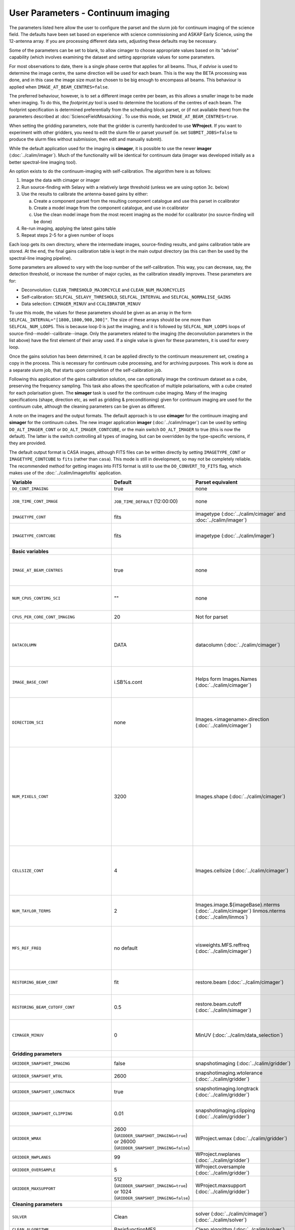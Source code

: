 User Parameters - Continuum imaging
===================================

The parameters listed here allow the user to configure the parset and
the slurm job for continuum imaging of the science field. The defaults
have been set based on experience with science commissioning and ASKAP
Early Science, using the 12-antenna array. If you are processing
different data sets, adjusting these defaults may be necessary.

Some of the parameters can be set to blank, to allow cimager to choose
appropriate values based on its "advise" capability (which involves
examining the dataset and setting appropriate values for some
parameters.

For most observations to date, there is a single phase centre that
applies for all beams. Thus, if *advise* is used to determine the
image centre, the same direction will be used for each beam. This is
the way the BETA processing was done, and in this case the image size
must be chosen to be big enough to encompass all beams. This behaviour
is applied when ``IMAGE_AT_BEAM_CENTRES=false``.

The preferred behaviour, however, is to set a different image centre
per beam, as this allows a smaller image to be made when imaging. To
do this, the *footprint.py* tool is used to determine the locations of
the centres of each beam. The footprint specification is determined
preferentially from the scheduling block parset, or (if not available
there) from the parameters described at
:doc:`ScienceFieldMosaicking`. To use this mode, set
``IMAGE_AT_BEAM_CENTRES=true``.

When setting the gridding parameters, note that the gridder is
currently hardcoded to use **WProject**.  If you want to experiment
with other gridders, you need to edit the slurm file or parset
yourself (ie. set ``SUBMIT_JOBS=false`` to produce the slurm files
without submission, then edit and manually submit).

While the default application used for the imaging is **cimager**, it
is possible to use the newer **imager** (:doc:`../calim/imager`). Much
of the functionality will be identical for continuum data (imager was
developed initially as a better spectral-line imaging tool).

An option exists to do the continuum-imaging with self-calibration.
The algorithm here is as follows:

1. Image the data with cimager or imager
2. Run source-finding with Selavy with a relatively large threshold
   (unless we are using option 3c. below)
3. Use the results to calibrate the antenna-based gains by either:

   a. Create a component parset from the resulting component catalogue and use this parset in ccalibrator
   b. Create a model image from the component catalogue, and use in ccalibrator
   c. Use the clean model image from the most recent imaging as the
      model for ccalibrator (no source-finding will be done)

4. Re-run imaging, applying the latest gains table
5. Repeat steps 2-5 for a given number of loops

Each loop gets its own directory, where the intermediate images,
source-finding results, and gains calibration table are stored. At the
end, the final gains calibration table is kept in the main output
directory (as this can then be used by the spectral-line imaging
pipeline).

Some parameters are allowed to vary with the loop number of the
self-calibration. This way, you can decrease, say, the detection
threshold, or increase the number of major cycles, as the calibration
steadily improves. These parameters are for:

* Deconvolution: ``CLEAN_THRESHOLD_MAJORCYCLE`` and ``CLEAN_NUM_MAJORCYCLES``
* Self-calibration: ``SELFCAL_SELAVY_THRESHOLD``, ``SELFCAL_INTERVAL``
  and ``SELFCAL_NORMALISE_GAINS``
* Data selection: ``CIMAGER_MINUV`` and ``CCALIBRATOR_MINUV``

To use this mode, the values for these parameters should be given as
an array in the form ``SELFCAL_INTERVAL="[1800,1800,900,300]"``. The
size of these arrays should be one more than
``SELFCAL_NUM_LOOPS``. This is because loop 0 is just the imaging, and
it is followed by ``SELFCAL_NUM_LOOPS`` loops of
source-find--model--calibrate--image. Only the parameters related to
the imaging (the deconvolution parameters in the list above) have
the first element of their array used. If a single value is given for
these parameters, it is used for every loop.

Once the gains solution has been determined, it can be applied
directly to the continuum measurement set, creating a copy in the
process. This is necessary for continuum cube processing, and for
archiving purposes.
This work is done as a separate slurm job, that starts upon
completion of the self-calibration job.

Following this application of the gains calibration solution, one can
optionally image the continuum dataset as a cube, preserving the
frequency sampling. This task also allows the specification of
multiple polarisations, with a cube created for each polarisation
given. The **simager** task is used for the continuum cube
imaging. Many of the imaging specifications (shape, direction etc, as
well as gridding & preconditioning) given for continuum imaging are
used for the continuum cube, although the cleaning parameters can be
given as different.


A note on the imagers and the output formats. The default approach is
to use **cimager** for the continuum imaging and **simager** for the
continuum cubes. The new imager application **imager**
(:doc:`../calim/imager`) can be used by setting ``DO_ALT_IMAGER_CONT``
or ``DO_ALT_IMAGER_CONTCUBE``, or the main switch ``DO_ALT_IMAGER`` to
true (this is now the default). The latter is the switch controlling
all types of imaging, but can be overridden by the type-specific
versions, if they are provided.

The default output format is CASA images, although FITS files can be
written directly by setting ``IMAGETYPE_CONT`` or
``IMAGETYPE_CONTCUBE`` to ``fits`` (rather than ``casa``). This mode
is still in development, so may not be completely reliable. The
recommended method for getting images into FITS format is still to use
the ``DO_CONVERT_TO_FITS`` flag, which makes use of the
:doc:`../calim/imagetofits` application.


+--------------------------------------------+-------------------------------------+--------------------------------------------------------+---------------------------------------------------------------+
| Variable                                   | Default                             | Parset equivalent                                      | Description                                                   |
+============================================+=====================================+========================================================+===============================================================+
| ``DO_CONT_IMAGING``                        | true                                | none                                                   | Whether to image the science MS                               |
+--------------------------------------------+-------------------------------------+--------------------------------------------------------+---------------------------------------------------------------+
| ``JOB_TIME_CONT_IMAGE``                    | ``JOB_TIME_DEFAULT`` (12:00:00)     | none                                                   | Time request for imaging the continuum (both types - with and |
|                                            |                                     |                                                        | without self-calibration)                                     |
+--------------------------------------------+-------------------------------------+--------------------------------------------------------+---------------------------------------------------------------+
| ``IMAGETYPE_CONT``                         | fits                                | imagetype (:doc:`../calim/cimager` and                 | Image format to use - can be either 'casa' or 'fits'.         |
|                                            |                                     | :doc:`../calim/imager`)                                |                                                               |
+--------------------------------------------+-------------------------------------+--------------------------------------------------------+---------------------------------------------------------------+
| ``IMAGETYPE_CONTCUBE``                     | fits                                | imagetype (:doc:`../calim/imager`)                     | Image format to use - can be either 'casa' or 'fits',         |
|                                            |                                     |                                                        | although 'fits' can only be given in conjunction with         |
|                                            |                                     |                                                        | ``DO_ALT_IMAGER_CONTCUBE=true``.                              |
+--------------------------------------------+-------------------------------------+--------------------------------------------------------+---------------------------------------------------------------+
| **Basic variables**                        |                                     |                                                        |                                                               |
+--------------------------------------------+-------------------------------------+--------------------------------------------------------+---------------------------------------------------------------+
| ``IMAGE_AT_BEAM_CENTRES``                  | true                                | none                                                   | Whether to have each beam's image centred at the centre of    |
|                                            |                                     |                                                        | the beam (IMAGE_AT_BEAM_CENTRES=true), or whether to use a    |
|                                            |                                     |                                                        | single image centre for all beams.                            |
+--------------------------------------------+-------------------------------------+--------------------------------------------------------+---------------------------------------------------------------+
| ``NUM_CPUS_CONTIMG_SCI``                   | ""                                  | none                                                   | The number of cores in total to use for the continuum         |
|                                            |                                     |                                                        | imaging. If left blank ("" - the default), then this is       |
|                                            |                                     |                                                        | calculated based on the number of channels and Taylor terms.  |
+--------------------------------------------+-------------------------------------+--------------------------------------------------------+---------------------------------------------------------------+
| ``CPUS_PER_CORE_CONT_IMAGING``             | 20                                  | Not for parset                                         |Number of cores to use on each node in the continuum imaging.  |
+--------------------------------------------+-------------------------------------+--------------------------------------------------------+---------------------------------------------------------------+
| ``DATACOLUMN``                             | DATA                                | datacolumn (:doc:`../calim/cimager`)                   | The column in the measurement set from which to read the      |
|                                            |                                     |                                                        | visibility data. The default, 'DATA', is appropriate for      |
|                                            |                                     |                                                        | datasets processed within askapsoft, but if you are trying to |
|                                            |                                     |                                                        | image data processed, for instance, in CASA, then changing    |
|                                            |                                     |                                                        | this to CORRECTED_DATA may be what you want.                  |
+--------------------------------------------+-------------------------------------+--------------------------------------------------------+---------------------------------------------------------------+
| ``IMAGE_BASE_CONT``                        | i.SB%s.cont                         | Helps form Images.Names                                | The base name for images: if ``IMAGE_BASE_CONT=i.blah`` then  |
|                                            |                                     | (:doc:`../calim/cimager`)                              | we'll get image.i.blah, image.i.blah.restored, psf.i.blah etc.|
|                                            |                                     |                                                        | The %s wildcard will be resolved into the scheduling block ID.|
+--------------------------------------------+-------------------------------------+--------------------------------------------------------+---------------------------------------------------------------+
| ``DIRECTION_SCI``                          | none                                | Images.<imagename>.direction                           | The direction parameter for the images, i.e. the central      |
|                                            |                                     | (:doc:`../calim/cimager`)                              | position. Can be left out, in which case Cimager will get it  |
|                                            |                                     |                                                        | from either the beam location (for                            |
|                                            |                                     |                                                        | IMAGE_AT_BEAM_CENTRES=true) or from the measurement set using |
|                                            |                                     |                                                        | the "advise" functionality (for IMAGE_AT_BEAM_CENTRES=false). |
+--------------------------------------------+-------------------------------------+--------------------------------------------------------+---------------------------------------------------------------+
| ``NUM_PIXELS_CONT``                        | 3200                                | Images.shape                                           | The number of pixels on the side of the images to be created. |
|                                            |                                     | (:doc:`../calim/cimager`)                              | If negative, zero, or absent (i.e. ``NUM_PIXELS_CONT=""``),   |
|                                            |                                     |                                                        | this will be set automatically by the Cimager “advise”        |
|                                            |                                     |                                                        | function, based on examination of the MS. Note that this      |
|                                            |                                     |                                                        | default will be suitable for a single beam, but probably not  |
|                                            |                                     |                                                        | for an image to be large enough for the full set of beams     |
|                                            |                                     |                                                        | (when using IMAGE_AT_BEAM_CENTRES=false). The default value,  |
|                                            |                                     |                                                        | combined with the default for the cell size, should be        |
|                                            |                                     |                                                        | sufficient to cover a full field. If you have                 |
|                                            |                                     |                                                        | IMAGE_AT_BEAM_CENTRES=true then this needs only to be big     |
|                                            |                                     |                                                        | enough to fit a single beam.                                  |
+--------------------------------------------+-------------------------------------+--------------------------------------------------------+---------------------------------------------------------------+
| ``CELLSIZE_CONT``                          | 4                                   | Images.cellsize                                        | Size of the pixels in arcsec. If negative, zero or absent,    |
|                                            |                                     | (:doc:`../calim/cimager`)                              | this will be set automatically by the Cimager “advise”        |
|                                            |                                     |                                                        | function, based on examination of the MS. The default is      |
|                                            |                                     |                                                        | chosen together with the default number of pixels to cover a  |
|                                            |                                     |                                                        | typical ASKAP beam with the sidelobes being imaged.           |
+--------------------------------------------+-------------------------------------+--------------------------------------------------------+---------------------------------------------------------------+
| ``NUM_TAYLOR_TERMS``                       | 2                                   | Images.image.${imageBase}.nterms                       | Number of Taylor terms to create in MFS imaging. If more than |
|                                            |                                     | (:doc:`../calim/cimager`)                              | 1, MFS weighting will be used (equivalent to setting          |
|                                            |                                     | linmos.nterms (:doc:`../calim/linmos`)                 | **Cimager.visweights=MFS** in the cimager parset).            |
+--------------------------------------------+-------------------------------------+--------------------------------------------------------+---------------------------------------------------------------+
| ``MFS_REF_FREQ``                           | no default                          | visweights.MFS.reffreq                                 | Frequency at which continuum image is made [Hz]. This is the  |
|                                            |                                     | (:doc:`../calim/cimager`)                              | reference frequency for the multi-frequency synthesis, which  |
|                                            |                                     |                                                        | should usually be the middle of the band. If negative, zero,  |
|                                            |                                     |                                                        | or absent (the default), this will be set automatically to    |
|                                            |                                     |                                                        | the average of the frequencies being processed.               |
+--------------------------------------------+-------------------------------------+--------------------------------------------------------+---------------------------------------------------------------+
| ``RESTORING_BEAM_CONT``                    | fit                                 | restore.beam                                           | Restoring beam to use: 'fit' will fit the PSF to determine    |
|                                            |                                     | (:doc:`../calim/cimager`)                              | the appropriate beam, else give a size (such as 30arcsec, or  |
|                                            |                                     |                                                        | “[30arcsec, 30arcsec, 0deg]”).                                |
+--------------------------------------------+-------------------------------------+--------------------------------------------------------+---------------------------------------------------------------+
| ``RESTORING_BEAM_CUTOFF_CONT``             | 0.5                                 | restore.beam.cutoff                                    | Cutoff value used in determining the support for the fitting  |
|                                            |                                     | (:doc:`../calim/simager`)                              | (ie. the rectangular area given to the fitting routine).      |
|                                            |                                     |                                                        | Value is a fraction of the peak.                              |
+--------------------------------------------+-------------------------------------+--------------------------------------------------------+---------------------------------------------------------------+
| ``CIMAGER_MINUV``                          | 0                                   | MinUV (:doc:`../calim/data_selection`)                 | The minimum UV distance considered in the imaging - used to   |
|                                            |                                     |                                                        | exclude the short baselines. Can be given as an array with    |
|                                            |                                     |                                                        | different values for each self-cal loop (e.g. "[200,200,0]"). |
+--------------------------------------------+-------------------------------------+--------------------------------------------------------+---------------------------------------------------------------+
| **Gridding parameters**                    |                                     |                                                        |                                                               |
+--------------------------------------------+-------------------------------------+--------------------------------------------------------+---------------------------------------------------------------+
| ``GRIDDER_SNAPSHOT_IMAGING``               | false                               | snapshotimaging                                        | Whether to use snapshot imaging when gridding.                |
|                                            |                                     | (:doc:`../calim/gridder`)                              |                                                               |
+--------------------------------------------+-------------------------------------+--------------------------------------------------------+---------------------------------------------------------------+
| ``GRIDDER_SNAPSHOT_WTOL``                  | 2600                                | snapshotimaging.wtolerance                             | The wtolerance parameter controlling how frequently to        |
|                                            |                                     | (:doc:`../calim/gridder`)                              | snapshot.                                                     |
+--------------------------------------------+-------------------------------------+--------------------------------------------------------+---------------------------------------------------------------+
| ``GRIDDER_SNAPSHOT_LONGTRACK``             | true                                | snapshotimaging.longtrack                              | The longtrack parameter controlling how the best-fit W plane  |
|                                            |                                     | (:doc:`../calim/gridder`)                              | is determined when using snapshots.                           |
+--------------------------------------------+-------------------------------------+--------------------------------------------------------+---------------------------------------------------------------+
| ``GRIDDER_SNAPSHOT_CLIPPING``              | 0.01                                | snapshotimaging.clipping                               | If greater than zero, this fraction of the full image width   |
|                                            |                                     | (:doc:`../calim/gridder`)                              | is set to zero. Useful when imaging at high declination as    |
|                                            |                                     |                                                        | the edges can generate artefacts.                             |
+--------------------------------------------+-------------------------------------+--------------------------------------------------------+---------------------------------------------------------------+
| ``GRIDDER_WMAX``                           | 2600                                | WProject.wmax                                          | The wmax parameter for the gridder. The default for this      |
|                                            | (``GRIDDER_SNAPSHOT_IMAGING=true``) | (:doc:`../calim/gridder`)                              | depends on whether snapshot imaging is invoked or not         |
|                                            | or 26000                            |                                                        | (``GRIDDER_SNAPSHOT_IMAGING``).                               |
|                                            | (``GRIDDER_SNAPSHOT_IMAGING=false``)|                                                        |                                                               |
+--------------------------------------------+-------------------------------------+--------------------------------------------------------+---------------------------------------------------------------+
| ``GRIDDER_NWPLANES``                       | 99                                  | WProject.nwplanes                                      | The nwplanes parameter for the gridder.                       |
|                                            |                                     | (:doc:`../calim/gridder`)                              |                                                               |
+--------------------------------------------+-------------------------------------+--------------------------------------------------------+---------------------------------------------------------------+
| ``GRIDDER_OVERSAMPLE``                     | 5                                   | WProject.oversample                                    | The oversampling factor for the gridder.                      |
|                                            |                                     | (:doc:`../calim/gridder`)                              |                                                               |
+--------------------------------------------+-------------------------------------+--------------------------------------------------------+---------------------------------------------------------------+
| ``GRIDDER_MAXSUPPORT``                     | 512                                 | WProject.maxsupport                                    | The maxsupport parameter for the gridder. The default for this|
|                                            | (``GRIDDER_SNAPSHOT_IMAGING=true``) | (:doc:`../calim/gridder`)                              | depends on whether snapshot imaging is invoked or not         |
|                                            | or 1024                             |                                                        | (``GRIDDER_SNAPSHOT_IMAGING``).                               |
|                                            | (``GRIDDER_SNAPSHOT_IMAGING=false``)|                                                        |                                                               |
+--------------------------------------------+-------------------------------------+--------------------------------------------------------+---------------------------------------------------------------+
| **Cleaning parameters**                    |                                     |                                                        |                                                               |
+--------------------------------------------+-------------------------------------+--------------------------------------------------------+---------------------------------------------------------------+
| ``SOLVER``                                 | Clean                               | solver                                                 | Which solver to use. You will mostly want to leave this as    |
|                                            |                                     | (:doc:`../calim/cimager`)                              | 'Clean', but there is a 'Dirty' solver available.             |
|                                            |                                     | (:doc:`../calim/solver`)                               |                                                               |
+--------------------------------------------+-------------------------------------+--------------------------------------------------------+---------------------------------------------------------------+
| ``CLEAN_ALGORITHM``                        | BasisfunctionMFS                    | Clean.algorithm                                        | The name of the clean algorithm to use.                       |
|                                            |                                     | (:doc:`../calim/solver`)                               |                                                               |
+--------------------------------------------+-------------------------------------+--------------------------------------------------------+---------------------------------------------------------------+
| ``CLEAN_MINORCYCLE_NITER``                 | 2000                                | Clean.niter                                            | The number of iterations for the minor cycle clean.           |
|                                            |                                     | (:doc:`../calim/solver`)                               |                                                               |
+--------------------------------------------+-------------------------------------+--------------------------------------------------------+---------------------------------------------------------------+
| ``CLEAN_GAIN``                             | 0.1                                 | Clean.gain                                             | The loop gain (fraction of peak subtracted per minor cycle).  |
|                                            |                                     | (:doc:`../calim/solver`)                               |                                                               |
+--------------------------------------------+-------------------------------------+--------------------------------------------------------+---------------------------------------------------------------+
| ``CLEAN_PSFWIDTH``                         | 256                                 | Clean.psfwidth                                         | The width of the psf patch used in the minor cycle.           |
|                                            |                                     | (:doc:`../calim/solver`)                               |                                                               |
+--------------------------------------------+-------------------------------------+--------------------------------------------------------+---------------------------------------------------------------+
| ``CLEAN_SCALES``                           | "[0]"                               | Clean.scales                                           | Set of scales (in pixels) to use with the multi-scale clean.  |
|                                            |                                     | (:doc:`../calim/solver`)                               |                                                               |
+--------------------------------------------+-------------------------------------+--------------------------------------------------------+---------------------------------------------------------------+
| ``CLEAN_THRESHOLD_MINORCYCLE``             | "[20%, 1.8mJy, 0.03mJy]"            | threshold.minorcycle                                   | Threshold for the minor cycle loop.                           |
|                                            |                                     | (:doc:`../calim/cimager`)                              |                                                               |
|                                            |                                     | (:doc:`../calim/solver`)                               |                                                               |
+--------------------------------------------+-------------------------------------+--------------------------------------------------------+---------------------------------------------------------------+
| ``CLEAN_THRESHOLD_MAJORCYCLE``             | "0.03mJy"                           | threshold.majorcycle                                   | The target peak residual. Major cycles stop if this is        |
|                                            |                                     | (:doc:`../calim/cimager`)                              | reached. A negative number ensures all major cycles requested |
|                                            |                                     | (:doc:`../calim/solver`)                               | are done. Can be given as an array with different values for  |
|                                            |                                     |                                                        | each self-cal loop (e.g. "[3mJy,1mJy,-1mJy]").                |
+--------------------------------------------+-------------------------------------+--------------------------------------------------------+---------------------------------------------------------------+
| ``CLEAN_NUM_MAJORCYCLES``                  | "[5,10,10]"                         | ncycles                                                | Number of major cycles. Can be given as an array with         |
|                                            |                                     | (:doc:`../calim/cimager`)                              | different values for each self-cal loop (e.g. "[2,4,6]").     |
+--------------------------------------------+-------------------------------------+--------------------------------------------------------+---------------------------------------------------------------+
| ``CLEAN_WRITE_AT_MAJOR_CYCLE``             | false                               | Images.writeAtMajorCycle                               | If true, the intermediate images will be written (with a      |
|                                            |                                     | (:doc:`../calim/cimager`)                              | .cycle suffix) after the end of each major cycle.             |
+--------------------------------------------+-------------------------------------+--------------------------------------------------------+---------------------------------------------------------------+
| **Preconditioning parameters**             |                                     |                                                        |                                                               |
+--------------------------------------------+-------------------------------------+--------------------------------------------------------+---------------------------------------------------------------+
| ``PRECONDITIONER_LIST``                    | "[Wiener]"                          | preconditioner.Names                                   | List of preconditioners to apply.                             |
|                                            |                                     | (:doc:`../calim/solver`)                               |                                                               |
+--------------------------------------------+-------------------------------------+--------------------------------------------------------+---------------------------------------------------------------+
| ``PRECONDITIONER_GAUSS_TAPER``             |  "[10arcsec, 10arcsec, 0deg]"       | preconditioner.GaussianTaper                           | Size of the Gaussian taper - either single value (for         |
|                                            |                                     | (:doc:`../calim/solver`)                               | circular taper) or 3 values giving an elliptical size.        |
+--------------------------------------------+-------------------------------------+--------------------------------------------------------+---------------------------------------------------------------+
| ``PRECONDITIONER_WIENER_ROBUSTNESS``       | -0.5                                | preconditioner.Wiener.robustness                       | Robustness value for the Wiener filter.                       |
|                                            |                                     | (:doc:`../calim/solver`)                               |                                                               |
+--------------------------------------------+-------------------------------------+--------------------------------------------------------+---------------------------------------------------------------+
| ``PRECONDITIONER_WIENER_TAPER``            | ""                                  | preconditioner.Wiener.taper                            | Size of gaussian taper applied in image domain to Wiener      |
|                                            |                                     | (:doc:`../calim/solver`)                               | filter. Ignored if blank (ie. “”).                            |
+--------------------------------------------+-------------------------------------+--------------------------------------------------------+---------------------------------------------------------------+
| ``RESTORE_PRECONDITIONER_LIST``            | ""                                  | restore.preconditioner.Names                           | List of preconditioners to apply at the restore stage, to     |
|                                            |                                     | (:doc:`../calim/cimager` & :doc:`../calim/solver`)     | produce an additional restored image.                         |
+--------------------------------------------+-------------------------------------+--------------------------------------------------------+---------------------------------------------------------------+
| ``RESTORE_PRECONDITIONER_GAUSS_TAPER``     |  "[10arcsec, 10arcsec, 0deg]"       | restore.preconditioner.GaussianTaper                   | Size of the Gaussian taper for the restore preconditioning -  |
|                                            |                                     | (:doc:`../calim/cimager` & :doc:`../calim/solver`)     | either single value (for circular taper) or 3 values giving   |
|                                            |                                     |                                                        | an elliptical size.                                           |
+--------------------------------------------+-------------------------------------+--------------------------------------------------------+---------------------------------------------------------------+
|``RESTORE_PRECONDITIONER_WIENER_ROBUSTNESS``| -2                                  | restore.preconditioner.Wiener.robustness               | Robustness value for the Wiener filter in the restore         |
|                                            |                                     | (:doc:`../calim/cimager` & :doc:`../calim/solver`)     | preconditioning.                                              |
+--------------------------------------------+-------------------------------------+--------------------------------------------------------+---------------------------------------------------------------+
| ``RESTORE_PRECONDITIONER_WIENER_TAPER``    | ""                                  | restore.preconditioner.Wiener.taper                    | Size of gaussian taper applied in image domain to Wiener      |
|                                            |                                     | (:doc:`../calim/cimager` & :doc:`../calim/solver`)     | filter in the restore preconditioning. Ignored if blank       |
|                                            |                                     |                                                        | (ie. “”).                                                     |
+--------------------------------------------+-------------------------------------+--------------------------------------------------------+---------------------------------------------------------------+
| ***New imager parameters**                 |                                     |                                                        |                                                               |
+--------------------------------------------+-------------------------------------+--------------------------------------------------------+---------------------------------------------------------------+
| ``DO_ALT_IMAGER_CONT``                     | ""                                  | none                                                   | If true, the continuum imaging is done by imager              |
|                                            |                                     |                                                        | (:doc:`../calim/imager`). If false, it is done by cimager     |
|                                            |                                     |                                                        | (:doc:`../calim/cimager`). When true, the following           |
|                                            |                                     |                                                        | parameters are used. If left blank (the default), the value   |
|                                            |                                     |                                                        | is given by the overall parameter ``DO_ALT_IMAGER`` (see      |
|                                            |                                     |                                                        | :doc:`ControlParameters`).                                    |
+--------------------------------------------+-------------------------------------+--------------------------------------------------------+---------------------------------------------------------------+
| ``DO_ALT_IMAGER_CONTCUBE``                 | ""                                  | none                                                   | If true, the continuum cube imaging is done by imager         |
|                                            |                                     |                                                        | (:doc:`../calim/imager`). If false, it is done by cimager     |
|                                            |                                     |                                                        | (:doc:`../calim/cimager`). When true, the following           |
|                                            |                                     |                                                        | parameters are used. If left blank (the default), the value   |
|                                            |                                     |                                                        | is given by the overall parameter ``DO_ALT_IMAGER``.          |
+--------------------------------------------+-------------------------------------+--------------------------------------------------------+---------------------------------------------------------------+
| ``NCHAN_PER_CORE``                         | 1                                   | nchanpercore                                           | The number of channels each core will process.                |
|                                            |                                     | (:doc:`../calim/imager`)                               |                                                               |
+--------------------------------------------+-------------------------------------+--------------------------------------------------------+---------------------------------------------------------------+
| ``USE_TMPFS``                              | false                               | usetmpfs (:doc:`../calim/imager`)                      | Whether to store the visibilities in shared memory.This will  |
|                                            |                                     |                                                        | give a performance boost at the expense of memory             |
|                                            |                                     |                                                        | usage. Better used for processing continuum data.             |
+--------------------------------------------+-------------------------------------+--------------------------------------------------------+---------------------------------------------------------------+
| ``TMPFS``                                  | /dev/shm                            | tmpfs (:doc:`../calim/imager`)                         | Location of the shared memory.                                |
+--------------------------------------------+-------------------------------------+--------------------------------------------------------+---------------------------------------------------------------+
| ``NUM_SPECTRAL_WRITERS_CONTCUBE``          | 1                                   | nwriters (:doc:`../calim/imager`)                      | The number of writers used by imager. Unless                  |
|                                            |                                     |                                                        | ``ALT_IMAGER_SINGLE_FILE_CONTCUBE=true``, this will equate to |
|                                            |                                     |                                                        | the number of distinct spectral cubes produced.In the case of |
|                                            |                                     |                                                        | multiple cubes, each will be a sub-band of the full           |
|                                            |                                     |                                                        | bandwidth. No combination of the sub-cubes is currently       |
|                                            |                                     |                                                        | done. The number of writers will be reduced to the number of  |
|                                            |                                     |                                                        | workers in the job if necessary.                              |
+--------------------------------------------+-------------------------------------+--------------------------------------------------------+---------------------------------------------------------------+
| ``ALT_IMAGER_SINGLE_FILE_CONTCUBE``        | true                                | singleoutputfile                                       | Whether to write a single cube, even with multiple writers    |
|                                            |                                     | (:doc:`../calim/imager`)                               | (ie. ``NUM_SPECTRAL_WRITERS_CONTCUBE>1``). Only works when    |
|                                            |                                     |                                                        | ``IMAGETYPE_SPECTRAL=fits``                                   |
+--------------------------------------------+-------------------------------------+--------------------------------------------------------+---------------------------------------------------------------+
| **Self-calibration**                       |                                     |                                                        |                                                               |
+--------------------------------------------+-------------------------------------+--------------------------------------------------------+---------------------------------------------------------------+
| ``DO_SELFCAL``                             | true                                | none                                                   | Whether to self-calibrate the science data when imaging.      |
+--------------------------------------------+-------------------------------------+--------------------------------------------------------+---------------------------------------------------------------+
| ``SELFCAL_METHOD``                         | Cmodel                              | none                                                   | How to do the self-calibration. There are three options:      |
|                                            |                                     |                                                        | "Cmodel" means create a model image from the                  |
|                                            |                                     |                                                        | source-finding results; "Components" means use the            |
|                                            |                                     |                                                        | detected components directly through a parset (created by     |
|                                            |                                     |                                                        | Selavy); "CleanModel" means use the clean model image from the|
|                                            |                                     |                                                        | most recent imaging as the model for ccalibrator. Anything    |
|                                            |                                     |                                                        | else will default to "Cmodel".                                |
+--------------------------------------------+-------------------------------------+--------------------------------------------------------+---------------------------------------------------------------+
| ``SELFCAL_NUM_LOOPS``                      | 2                                   | none                                                   | Number of loops of self-calibration.                          |
+--------------------------------------------+-------------------------------------+--------------------------------------------------------+---------------------------------------------------------------+
| ``SELFCAL_INTERVAL``                       | "[1800,1800,200]"                   | interval                                               | Interval [sec] over which to solve for self-calibration. Can  |
|                                            |                                     | (:doc:`../calim/ccalibrator`)                          | be given as an array with different values for each self-cal  |
|                                            |                                     |                                                        | loop, as for the default. Here, the initial intervals are     |
|                                            |                                     |                                                        | chosen to be longer than typical observations, so that all    |
|                                            |                                     |                                                        | data are included.                                            |
+--------------------------------------------+-------------------------------------+--------------------------------------------------------+---------------------------------------------------------------+
| ``SELFCAL_KEEP_IMAGES``                    | true                                | none                                                   | Should we keep the images from the intermediate selfcal       |
|                                            |                                     |                                                        | loops?                                                        |
+--------------------------------------------+-------------------------------------+--------------------------------------------------------+---------------------------------------------------------------+
| ``MOSAIC_SELFCAL_LOOPS``                   | false                               | none                                                   | Should we make full-field mosaics for each loop of the        |
|                                            |                                     |                                                        | self-calibration? This is done for each field separately.     |
+--------------------------------------------+-------------------------------------+--------------------------------------------------------+---------------------------------------------------------------+
| ``SELFCAL_SELAVY_THRESHOLD``               | 8                                   | snrCut                                                 | SNR threshold for detection with Selavy in determining        |
|                                            |                                     | (:doc:`../analysis/selavy`)                            | selfcal sources. Can be given as an array with different      |
|                                            |                                     |                                                        | values for each self-cal loop (e.g. "[15,10,8]").             |
+--------------------------------------------+-------------------------------------+--------------------------------------------------------+---------------------------------------------------------------+
| ``SELFCAL_SELAVY_NSUBX``                   | 6                                   | nsubx                                                  | Division of image in x-direction for source-finding in        |
|                                            |                                     | (:doc:`../analysis/selavy`)                            | selfcal.                                                      |
+--------------------------------------------+-------------------------------------+--------------------------------------------------------+---------------------------------------------------------------+
| ``SELFCAL_SELAVY_NSUBY``                   | 3                                   | nsuby                                                  | Division of image in y-direction for source-finding in        |
|                                            |                                     | (:doc:`../analysis/selavy`)                            | selfcal.                                                      |
+--------------------------------------------+-------------------------------------+--------------------------------------------------------+---------------------------------------------------------------+
| ``SELFCAL_SELAVY_GAUSSIANS_FROM_GUESS``    | true                                | Selavy.Fitter.numGaussFromGuess                        | Whether to fit the number of Gaussians given by the initial   |
|                                            |                                     | (:doc:`../analysis/postprocessing`)                    | estimate (true), or to only fit a fixed number (false). The   |
|                                            |                                     |                                                        | number is given by ``SELFCAL_SELAVY_NUM_GAUSSIANS``.          |
+--------------------------------------------+-------------------------------------+--------------------------------------------------------+---------------------------------------------------------------+
| ``SELFCAL_SELAVY_NUM_GAUSSIANS``           | 1                                   | Selavy.Fitter.maxNumGauss                              | The number of Gaussians to fit to each island when            |
|                                            |                                     | (:doc:`../analysis/postprocessing`)                    | ``SELFCAL_SELAVY_GAUSSIANS_FROM_GUESS=false``.                |
+--------------------------------------------+-------------------------------------+--------------------------------------------------------+---------------------------------------------------------------+
| ``SELFCAL_SELAVY_FIT_TYPE``                | psf                                 | Selavy.Fitter.fitTypes                                 | The type of fit to be used in the Selavy job. The possible    |
|                                            |                                     | (:doc:`../analysis/postprocessing`)                    | options are 'full', 'psf', 'shape', or 'height'.              |
+--------------------------------------------+-------------------------------------+--------------------------------------------------------+---------------------------------------------------------------+
| ``SELFCAL_SELAVY_WEIGHTSCUT``              | 0.95                                | Selavy.Weights.weightsCutoff                           | Pixels with weight less than this fraction of the peak        |
|                                            |                                     | (:doc:`../analysis/thresholds`)                        | weight will not be considered by the source-finding. If       |
|                                            |                                     |                                                        | the value is negative, or more than one, no consideration     |
|                                            |                                     |                                                        | of the weight is made.                                        |
+--------------------------------------------+-------------------------------------+--------------------------------------------------------+---------------------------------------------------------------+
| ``SELFCAL_COMPONENT_SNR_LIMIT``            | 10                                  | Used to create Cmodel.flux_limit                       | The signal-to-noise level used to set the flux limit for      |
|                                            |                                     | (:doc:`../calim/cmodel`)                               | components that are used by Cmodel. The image noise values    |
|                                            |                                     |                                                        | reported for all components are averaged, then multiplied by  |
|                                            |                                     |                                                        | this value to form the Cmodel flux limit. If left blank (""), |
|                                            |                                     |                                                        | the flux limit is determined by ``SELFCAL_MODEL_FLUX_LIMIT``. |
+--------------------------------------------+-------------------------------------+--------------------------------------------------------+---------------------------------------------------------------+
| ``SELFCAL_MODEL_FLUX_LIMIT``               | 10uJy                               | Cmodel.flux_limit (:doc:`../calim/cmodel`)             | The minimum integrated flux for components to be included in  |
|                                            |                                     |                                                        | the model used for self-calibration.                          |
+--------------------------------------------+-------------------------------------+--------------------------------------------------------+---------------------------------------------------------------+
| ``SELFCAL_NORMALISE_GAINS``                | true                                | normalisegains                                         | Whether to normalise the amplitudes of the gains to 1,        |
|                                            |                                     | (:doc:`../calim/ccalibrator`)                          | approximating the phase-only self-calibration approach. Can   |
|                                            |                                     |                                                        | be given as an array with different values for each self-cal  |
|                                            |                                     |                                                        | loop (e.g. "[true,true,false]").                              |
+--------------------------------------------+-------------------------------------+--------------------------------------------------------+---------------------------------------------------------------+
| ``SELFCAL_REF_ANTENNA``                    | ""                                  | refantenna (:doc:`../calim/ccalibrator`)               | Reference antenna to use in the calibration. Should be        |
|                                            |                                     |                                                        | antenna number, 0 - nAnt-1, that matches the antenna          |
|                                            |                                     |                                                        | numbering in the MS.                                          |
+--------------------------------------------+-------------------------------------+--------------------------------------------------------+---------------------------------------------------------------+
| ``SELFCAL_REF_GAINS``                      | ""                                  | refgains (:doc:`../calim/ccalibrator`)                 | Reference gains to use in the calibration - something like    |
|                                            |                                     |                                                        | gain.g11.0.0.                                                 |
+--------------------------------------------+-------------------------------------+--------------------------------------------------------+---------------------------------------------------------------+
| ``SELFCAL_SCALENOISE``                     | false                               | calibrate.scalenoise                                   | Whether the noise estimate will be scaled in accordance       |
|                                            |                                     | (:doc:`../calim/cimager`)                              | with the applied calibrator factor to achieve proper          |
|                                            |                                     |                                                        | weighting.                                                    |
+--------------------------------------------+-------------------------------------+--------------------------------------------------------+---------------------------------------------------------------+
| ``GAINS_CAL_TABLE``                        |   cont_gains_cal_SB%s_%b.tab        | none (directly)                                        | The table name to hold the final gains solution. Once         |
|                                            |                                     |                                                        | the self-cal loops have completed, the cal table in the       |
|                                            |                                     |                                                        | final loop is copied to a table of this name in the base      |
|                                            |                                     |                                                        | directory. This can then be used for the spectral-line        |
|                                            |                                     |                                                        | imaging if need be. If this is blank, both ``DO_SELFCAL``     |
|                                            |                                     |                                                        | and ``DO_APPLY_CAL_SL`` will be set to false. The %s wildcard |
|                                            |                                     |                                                        | will be resolved into the scehduling block ID, and the %b will|
|                                            |                                     |                                                        | be replaced with "FIELD_beamBB", where FIELD is the field id, |
|                                            |                                     |                                                        | and BB the (zero-based) beam number.                          |
+--------------------------------------------+-------------------------------------+--------------------------------------------------------+---------------------------------------------------------------+
| ``CCALIBRATOR_MINUV``                      | 0                                   | MinUV (:doc:`../calim/data_selection`)                 | The minimum UV distance considered in the calibration - used  |
|                                            |                                     |                                                        | to exclude the short baselines. Can be given as an array with |
|                                            |                                     |                                                        | different values for each self-cal loop (e.g. "[200,200,0]"). |
+--------------------------------------------+-------------------------------------+--------------------------------------------------------+---------------------------------------------------------------+
| ``DO_POSITION_OFFSET``                     | false                               | none                                                   | Whether to add a fixed RA & Dec offset to the positions of    |
|                                            |                                     |                                                        | sources in the final self-calibration catalogue (prior to it  |
|                                            |                                     |                                                        | being used to calibrate the data). This has been implemented  |
|                                            |                                     |                                                        | to help with commissioning - do not use unless you understand |
|                                            |                                     |                                                        | what it is doing! This makes use of the ACES script           |
|                                            |                                     |                                                        | *tools/fix_position_offsets.py*.                              |
+--------------------------------------------+-------------------------------------+--------------------------------------------------------+---------------------------------------------------------------+
| ``RA_POSITION_OFFSET``                     | 0.                                  | none                                                   | The offset in position in the RA direction, in arcsec. This is|
|                                            |                                     |                                                        | taken from the **offset_pipeline_params.txt** file produced by|
|                                            |                                     |                                                        | the continuum validation script, where the sense of the offset|
|                                            |                                     |                                                        | is **REFERENCE-ASKAP**.                                       |
+--------------------------------------------+-------------------------------------+--------------------------------------------------------+---------------------------------------------------------------+
| ``DEC_POSITION_OFFSET``                    | 0.                                  | none                                                   | The offset in position in the DEC direction, in arcsec. This  |
|                                            |                                     |                                                        | is taken from the **offset_pipeline_params.txt** file produced|
|                                            |                                     |                                                        | by the continuum validation script, where the sense of the    |
|                                            |                                     |                                                        | offset is **REFERENCE-ASKAP**.                                |
+--------------------------------------------+-------------------------------------+--------------------------------------------------------+---------------------------------------------------------------+
| **Application of gains calibration**       |                                     |                                                        |                                                               |
+--------------------------------------------+-------------------------------------+--------------------------------------------------------+---------------------------------------------------------------+
| ``DO_APPLY_CAL_CONT``                      | true                                | none                                                   | Whether to apply the calibration to the averaged              |
|                                            |                                     |                                                        | ("continuum") dataset.                                        |
+--------------------------------------------+-------------------------------------+--------------------------------------------------------+---------------------------------------------------------------+
| ``JOB_TIME_CONT_APPLYCAL``                 | ``JOB_TIME_DEFAULT`` (12:00:00)     | none                                                   | Time request for applying the calibration                     |
+--------------------------------------------+-------------------------------------+--------------------------------------------------------+---------------------------------------------------------------+
| ``KEEP_RAW_AV_MS``                         | true                                | none                                                   | Whether to make a copy of the averaged MS before applying     |
|                                            |                                     |                                                        | the gains calibration (true), or to just overwrite with       |
|                                            |                                     |                                                        | the calibrated data (false).                                  |
+--------------------------------------------+-------------------------------------+--------------------------------------------------------+---------------------------------------------------------------+
| **Continuum cube imaging**                 |                                     |                                                        |                                                               |
+--------------------------------------------+-------------------------------------+--------------------------------------------------------+---------------------------------------------------------------+
| ``DO_CONTCUBE_IMAGING``                    | false                               | none                                                   | Whether to create continuum cubes                             |
+--------------------------------------------+-------------------------------------+--------------------------------------------------------+---------------------------------------------------------------+
| ``JOB_TIME_CONTCUBE_IMAGE``                | ``JOB_TIME_DEFAULT`` (12:00:00)     | none                                                   | Time request for individual continuum cube jobs               |
+--------------------------------------------+-------------------------------------+--------------------------------------------------------+---------------------------------------------------------------+
| ``IMAGE_BASE_CONTCUBE``                    | i.SB%s.contcube                     | Helps form Images.name (:doc:`../calim/simager`)       | Base name for the continuum cubes. It should include "i.", as |
|                                            |                                     |                                                        | the actual base name will include the correct polarisation    |
|                                            |                                     |                                                        | ('I' will produce i.contcube, Q will produce q.contcube and   |
|                                            |                                     |                                                        | so on).  The %s wildcard will be resolved into the scheduling |
|                                            |                                     |                                                        | block ID.                                                     |
+--------------------------------------------+-------------------------------------+--------------------------------------------------------+---------------------------------------------------------------+
| ``NUM_PIXELS_CONTCUBE``                    | 1536                                | Images.shape (:doc:`../calim/simager`)                 | Number of pixels on the spatial dimension for the continuum   |
|                                            |                                     |                                                        | cubes.                                                        |
+--------------------------------------------+-------------------------------------+--------------------------------------------------------+---------------------------------------------------------------+
| ``CELLSIZE_CONTCUBE``                      | ""                                  | Images.cellsize (:doc:`../calim/simager`)              | Angular size of spatial pixels for the continuum cubes. If not|
|                                            |                                     |                                                        | provided, it defaults to the value of ``CELLSIZE_CONT``.      |
+--------------------------------------------+-------------------------------------+--------------------------------------------------------+---------------------------------------------------------------+
| ``CONTCUBE_POLARISATIONS``                 | "I"                                 | Images.polarisation (:doc:`../calim/simager`)          | List of polarisations to create cubes for. This should be a   |
|                                            |                                     |                                                        | comma-separated list of (upper-case) polarisations. Separate  |
|                                            |                                     |                                                        | jobs will be launched for each polarisation given.            |
+--------------------------------------------+-------------------------------------+--------------------------------------------------------+---------------------------------------------------------------+
| ``REST_FREQUENCY_CONTCUBE``                | ""                                  | Images.restFrequency (:doc:`../calim/simager`)         | Rest frequency to be written to the continuum cube. If left   |
|                                            |                                     |                                                        | blank, no rest frequency is written.                          |
+--------------------------------------------+-------------------------------------+--------------------------------------------------------+---------------------------------------------------------------+
| ``RESTORING_BEAM_CONTCUBE``                | fit                                 | restore.beam (:doc:`../calim/simager`)                 | Restoring beam to use: 'fit' will fit the PSF in each channel |
|                                            |                                     |                                                        | separately to determine the appropriate beam for that         |
|                                            |                                     |                                                        | channel, else give a size (such as 30arcsec, or “[30arcsec,   |
|                                            |                                     |                                                        | 30arcsec, 0deg]”).                                            |
+--------------------------------------------+-------------------------------------+--------------------------------------------------------+---------------------------------------------------------------+
| ``RESTORING_BEAM_CUTOFF_CONTCUBE``         | 0.5                                 | restore.beam.cutoff                                    | Cutoff value used in determining the support for the fitting  |
|                                            |                                     | (:doc:`../calim/simager`)                              | (ie. the rectangular area given to the fitting routine).      |
|                                            |                                     |                                                        | Value is a fraction of the peak.                              |
+--------------------------------------------+-------------------------------------+--------------------------------------------------------+---------------------------------------------------------------+
| ``RESTORING_BEAM_CONTCUBE_REFERENCE``      | mid                                 | restore.beamReference (:doc:`../calim/simager`)        | Which channel to use as the reference when writing the        |
|                                            |                                     |                                                        | restoring beam to the image cube. Can be an integer as the    |
|                                            |                                     |                                                        | channel number (0-based), or one of 'mid' (the middle         |
|                                            |                                     |                                                        | channel), 'first' or 'last'                                   |
+--------------------------------------------+-------------------------------------+--------------------------------------------------------+---------------------------------------------------------------+
| ``NUM_CPUS_CONTCUBE_SCI``                  | ""                                  | none                                                   | Total number of cores to use fo the continuum cube job. If    |
|                                            |                                     |                                                        | left blank, this will be chosen to match the number of        |
|                                            |                                     |                                                        | channels, plus an additional core for the master process.     |
+--------------------------------------------+-------------------------------------+--------------------------------------------------------+---------------------------------------------------------------+
| ``CPUS_PER_CORE_CONTCUBE_IMAGING``         | 20                                  | none                                                   | How many of the cores on each node to use.                    |
+--------------------------------------------+-------------------------------------+--------------------------------------------------------+---------------------------------------------------------------+
| **Continuum cube cleaning**                |                                     |                                                        | Different cleaning parameters used for the continuum cubes    |
+--------------------------------------------+-------------------------------------+--------------------------------------------------------+---------------------------------------------------------------+
| ``SOLVER_CONTCUBE``                        | Clean                               | solver                                                 | Which solver to use. You will mostly want to leave this as    |
|                                            |                                     | (:doc:`../calim/cimager`)                              | 'Clean', but there is a 'Dirty' solver available.             |
|                                            |                                     | (:doc:`../calim/solver`)                               |                                                               |
+--------------------------------------------+-------------------------------------+--------------------------------------------------------+---------------------------------------------------------------+
| ``CLEAN_CONTCUBE_ALGORITHM``               | BasisfunctionMFS                    | Clean.algorithm                                        | The name of the clean algorithm to use.                       |
|                                            |                                     | (:doc:`../calim/solver`)                               |                                                               |
+--------------------------------------------+-------------------------------------+--------------------------------------------------------+---------------------------------------------------------------+
| ``CLEAN_CONTCUBE_MINORCYCLE_NITER``        | 2000                                | Clean.niter                                            | The number of iterations for the minor cycle clean.           |
|                                            |                                     | (:doc:`../calim/solver`)                               |                                                               |
+--------------------------------------------+-------------------------------------+--------------------------------------------------------+---------------------------------------------------------------+
| ``CLEAN_CONTCUBE_GAIN``                    | 0.1                                 | Clean.gain                                             | The loop gain (fraction of peak subtracted per minor cycle).  |
|                                            |                                     | (:doc:`../calim/solver`)                               |                                                               |
+--------------------------------------------+-------------------------------------+--------------------------------------------------------+---------------------------------------------------------------+
| ``CLEAN_CONTCUBE_PSFWIDTH``                | 256                                 | Clean.psfwidth                                         | The width of the psf patch used in the minor cycle.           |
|                                            |                                     | (:doc:`../calim/solver`)                               |                                                               |
+--------------------------------------------+-------------------------------------+--------------------------------------------------------+---------------------------------------------------------------+
| ``CLEAN_CONTCUBE_SCALES``                  | "[0,3,10]"                          | Clean.scales                                           | Set of scales (in pixels) to use with the multi-scale clean.  |
|                                            |                                     | (:doc:`../calim/solver`)                               |                                                               |
+--------------------------------------------+-------------------------------------+--------------------------------------------------------+---------------------------------------------------------------+
| ``CLEAN_CONTCUBE_THRESHOLD_MINORCYCLE``    | "[40%, 12.6mJy, 0.5mJy]"            | threshold.minorcycle                                   | Threshold for the minor cycle loop.                           |
|                                            |                                     | (:doc:`../calim/solver`)                               |                                                               |
+--------------------------------------------+-------------------------------------+--------------------------------------------------------+---------------------------------------------------------------+
| ``CLEAN_CONTCUBE_THRESHOLD_MAJORCYCLE``    | 0.5mJy                              | threshold.majorcycle                                   | The target peak residual. Major cycles stop if this is        |
|                                            |                                     | (:doc:`../calim/solver`)                               | reached. A negative number ensures all major cycles requested |
|                                            |                                     |                                                        | are done.                                                     |
+--------------------------------------------+-------------------------------------+--------------------------------------------------------+---------------------------------------------------------------+
| ``CLEAN_CONTCUBE_NUM_MAJORCYCLES``         | 2                                   | ncycles                                                | Number of major cycles.                                       |
|                                            |                                     | (:doc:`../calim/cimager`)                              |                                                               |
+--------------------------------------------+-------------------------------------+--------------------------------------------------------+---------------------------------------------------------------+
| ``CLEAN_CONTCUBE_WRITE_AT_MAJOR_CYCLE``    | false                               | Images.writeAtMajorCycle                               | If true, the intermediate images will be written (with a      |
|                                            |                                     | (:doc:`../calim/cimager`)                              | .cycle suffix) after the end of each major cycle.             |
+--------------------------------------------+-------------------------------------+--------------------------------------------------------+---------------------------------------------------------------+
